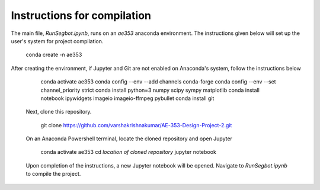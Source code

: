 Instructions for compilation
-----------------

The main file, *RunSegbot.ipynb*, runs on an *ae353* anaconda environment. The instructions given below will set up the user's system for project compilation.

    conda create -n ae353
    
After creating the environment, if Jupyter and Git are not enabled on Anaconda's system, follow the instructions below

    conda activate ae353
    conda config --env --add channels conda-forge
    conda config --env --set channel_priority strict
    conda install python=3 numpy scipy sympy matplotlib
    conda install notebook ipywidgets imageio imageio-ffmpeg pybullet
    conda install git
    
 Next, clone this repository.
 
    git clone https://github.com/varshakrishnakumar/AE-353-Design-Project-2.git
 
 On an Anaconda Powershell terminal, locate the cloned repository and open Jupyter
    
    conda activate ae353
    cd *location of cloned repository*
    jupyter notebook
 
 Upon completion of the instructions, a new Jupyter notebook will be opened. Navigate to *RunSegbot.ipynb* to compile the project.